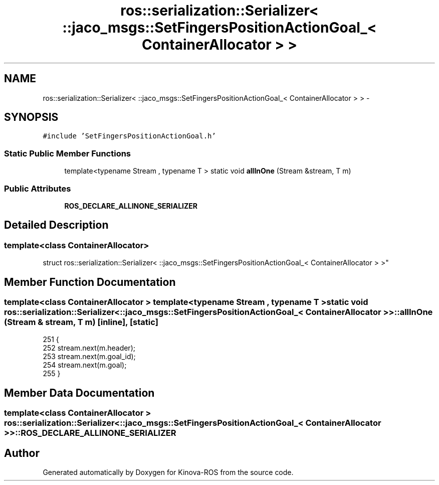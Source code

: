 .TH "ros::serialization::Serializer< ::jaco_msgs::SetFingersPositionActionGoal_< ContainerAllocator > >" 3 "Thu Mar 3 2016" "Version 1.0.1" "Kinova-ROS" \" -*- nroff -*-
.ad l
.nh
.SH NAME
ros::serialization::Serializer< ::jaco_msgs::SetFingersPositionActionGoal_< ContainerAllocator > > \- 
.SH SYNOPSIS
.br
.PP
.PP
\fC#include 'SetFingersPositionActionGoal\&.h'\fP
.SS "Static Public Member Functions"

.in +1c
.ti -1c
.RI "template<typename Stream , typename T > static void \fBallInOne\fP (Stream &stream, T m)"
.br
.in -1c
.SS "Public Attributes"

.in +1c
.ti -1c
.RI "\fBROS_DECLARE_ALLINONE_SERIALIZER\fP"
.br
.in -1c
.SH "Detailed Description"
.PP 

.SS "template<class ContainerAllocator>
.br
struct ros::serialization::Serializer< ::jaco_msgs::SetFingersPositionActionGoal_< ContainerAllocator > >"

.SH "Member Function Documentation"
.PP 
.SS "template<class ContainerAllocator > template<typename Stream , typename T > static void ros::serialization::Serializer< ::\fBjaco_msgs::SetFingersPositionActionGoal_\fP< ContainerAllocator > >::allInOne (Stream & stream, T m)\fC [inline]\fP, \fC [static]\fP"

.PP
.nf
251     {
252       stream\&.next(m\&.header);
253       stream\&.next(m\&.goal_id);
254       stream\&.next(m\&.goal);
255     }
.fi
.SH "Member Data Documentation"
.PP 
.SS "template<class ContainerAllocator > ros::serialization::Serializer< ::\fBjaco_msgs::SetFingersPositionActionGoal_\fP< ContainerAllocator > >::ROS_DECLARE_ALLINONE_SERIALIZER"


.SH "Author"
.PP 
Generated automatically by Doxygen for Kinova-ROS from the source code\&.
